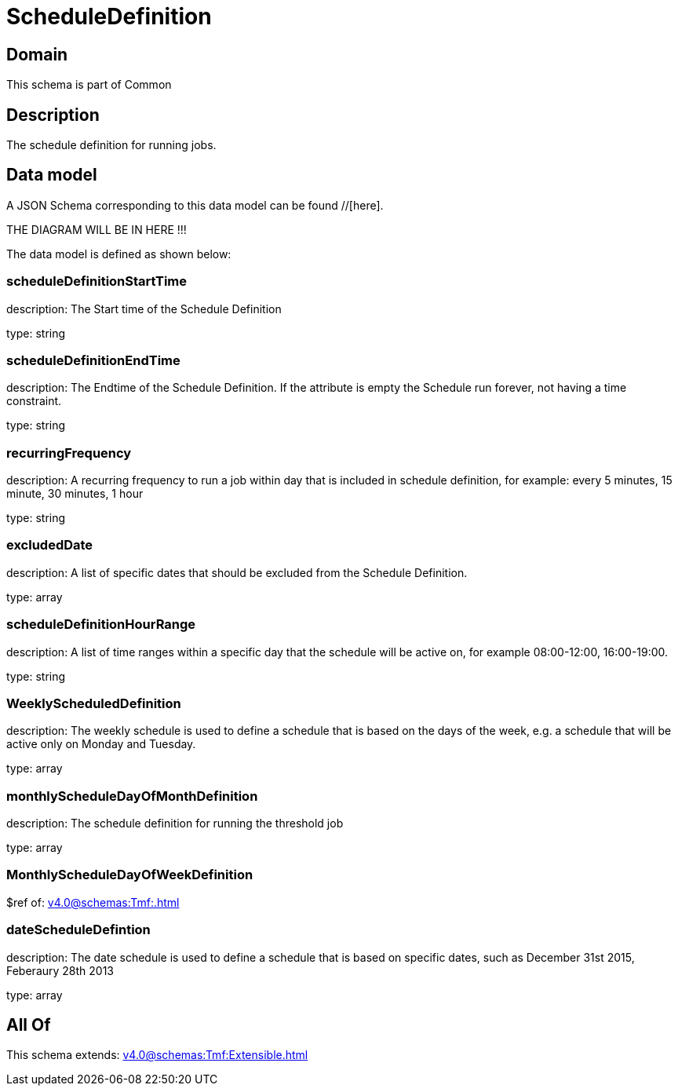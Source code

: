 = ScheduleDefinition

[#domain]
== Domain

This schema is part of Common

[#description]
== Description
The schedule definition for running jobs.


[#data_model]
== Data model

A JSON Schema corresponding to this data model can be found //[here].

THE DIAGRAM WILL BE IN HERE !!!


The data model is defined as shown below:


=== scheduleDefinitionStartTime
description: The Start time of the Schedule Definition

type: string


=== scheduleDefinitionEndTime
description: The Endtime of the Schedule Definition. If the attribute is empty the Schedule run forever, not having a time constraint.

type: string


=== recurringFrequency
description: A recurring frequency to run a job within day that is included in schedule definition, for example: every 5 minutes, 15 minute, 30 minutes, 1 hour

type: string


=== excludedDate
description: A list of specific dates that should be excluded from the Schedule Definition.

type: array


=== scheduleDefinitionHourRange
description: A list of time ranges within a specific day that the schedule will be active on, for example 08:00-12:00, 16:00-19:00.

type: string


=== WeeklyScheduledDefinition
description: The weekly schedule is used to define a schedule that is based on the days of the week, e.g. a schedule that will be active only on Monday and Tuesday.

type: array


=== monthlyScheduleDayOfMonthDefinition
description: The schedule definition for running the threshold job

type: array


=== MonthlyScheduleDayOfWeekDefinition
$ref of: xref:v4.0@schemas:Tmf:.adoc[]


=== dateScheduleDefintion
description: The date schedule is used to define a schedule that is based on specific dates, such as December 31st 2015, Feberaury 28th 2013

type: array


[#all_of]
== All Of

This schema extends: xref:v4.0@schemas:Tmf:Extensible.adoc[]
